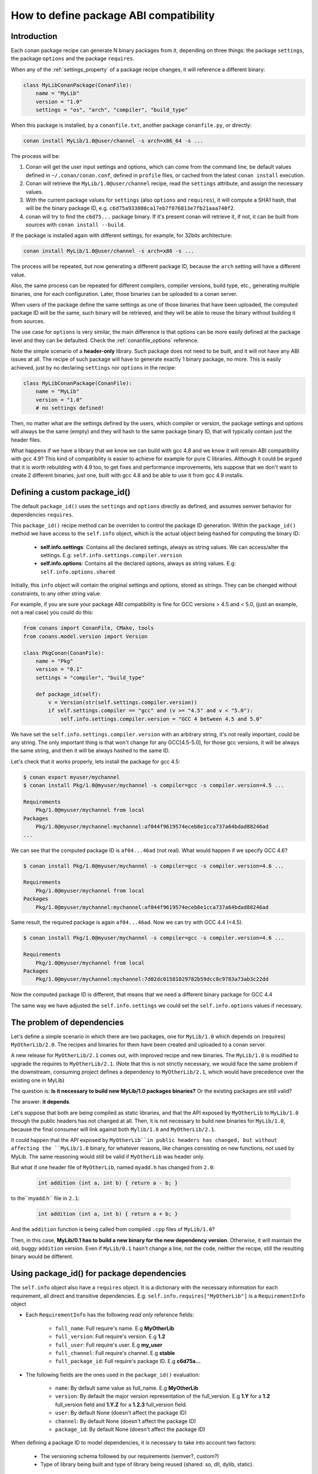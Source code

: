 .. _how_to_define_abi_compatibility:

How to define package ABI compatibility
=============================================


Introduction
------------

Each conan package recipe can generate N binary packages from it, depending on three things:
the package ``settings``, the package ``options`` and the package ``requires``.

When any of the :ref:`settings_property` of a package recipe changes, it will reference a
different binary:

.. code-block:: python

	class MyLibConanPackage(ConanFile):	
	    name = "MyLib"
	    version = "1.0"
	    settings = "os", "arch", "compiler", "build_type"
	

When this package is installed, by a ``conanfile.txt``, another package ``conanfile.py``, or
directly:

.. code-block:: bash
    
    conan install MyLib/1.0@user/channel -s arch=x86_64 -s ...
    

The process will be:

1. Conan will get the user input settings and options, which can come from the command line,
   be default values defined in ``~/.conan/conan.conf``, defined in ``profile`` files, or cached
   from the latest ``conan install`` execution.
2. Conan will retrieve the ``MyLib/1.0@user/channel`` recipe, read the ``settings`` attribute, and
   assign the necessary values.
3. With the current package values for ``settings`` (also ``options`` and ``requires``), it will
   compute a SHA1 hash, that will be the binary package ID, e.g. ``c6d75a933080ca17eb7f076813e7fb21aaa740f2``.
4. conan will try to find the ``c6d75...`` package binary. If it's present conan will retrieve it, if not, it can be built from sources with ``conan install --build``.


If the package is installed again with different settings, for example, for 32bits architecture:

.. code-block:: bash
    
    conan install MyLib/1.0@user/channel -s arch=x86 -s ...
    
The process will be repeated, but now generating a different package ID, because the ``arch`` setting
will have a different value.

Also, the same process can be repeated for different compilers, compiler versions, build type, etc.,
generating multiple binaries, one for each configuration. Later, those binaries can be uploaded
to a conan server. 

When users of the package define the same settings as one of those binaries that have been uploaded,
the computed package ID will be the same, such binary will be retrieved, and they will be able
to reuse the binary without building it from sources. 

The use case for ``options`` is very similar, the main difference is that options can be more easily
defined at the package level and they can be defaulted. Check the :ref:`conanfile_options` reference.


Note the simple scenario of a **header-only** library. Such package does not need to be built, and
it will not have any ABI issues at all. The recipe of such package will have to generate exactly 1
binary package, no more. This is easily achieved, just by no declaring ``settings`` nor ``options``
in the recipe:

.. code-block:: python

    class MyLibConanPackage(ConanFile): 
        name = "MyLib"
        version = "1.0"
        # no settings defined!
        
Then, no matter what are the settings defined by the users, which compiler or version, the package
settings and options will always be the same (empty) and they will hash to the same package binary
ID, that will typically contain just the header files.


What happens if we have a library that we know we can build with gcc 4.8 and we know it will
remain ABI compatibility with gcc 4.9? This kind of compatibility is easier to achieve for example
for pure C libraries. Although it could be argued that it is worth rebuilding with 4.9 too, to
get fixes and performance improvements, lets suppose that we don't want to create 2 different binaries,
just one, built with gcc 4.8 and be able to use it from gcc 4.9 installs.


.. _controlling_settings_options_compatibility:

Defining a custom package_id()
------------------------------

The default ``package_id()`` uses the ``settings`` and ``options`` directly as defined, and assumes
semver behavior for dependencies ``requires``.

This ``package_id()`` recipe method can be overriden to control the package ID generation.
Within the ``package_id()`` method we have access to the ``self.info`` object, which is the actual
object being hashed for computing the binary ID:

 - **self.info.settings**: Contains all the declared settings, always as string values. 
   We can access/alter the settings. E.g: ``self.info.settings.compiler.version``
   
 - **self.info.options**: Contains all the declared options, always as string values.
   E.g: ``self.info.options.shared``
   
Initially, this ``info`` object will contain the original settings and options, stored as strings.
They can be changed without constraints, to any other string value.

For example, if you are sure your package ABI compatibility is fine for GCC versions > 4.5 and < 5.0, (just an example, not a real case) you could do this:


.. code-block:: python

    from conans import ConanFile, CMake, tools
    from conans.model.version import Version
    
    class PkgConan(ConanFile):
        name = "Pkg"
        version = "0.1"
        settings = "compiler", "build_type"
    
        def package_id(self):
            v = Version(str(self.settings.compiler.version))
            if self.settings.compiler == "gcc" and (v >= "4.5" and v < "5.0"):
                self.info.settings.compiler.version = "GCC 4 between 4.5 and 5.0"


We have set the ``self.info.settings.compiler.version`` with an arbitrary string, it's not really important, could be any string.
The only important thing is that won't change for any GCC[4.5-5.0], for those gcc versions, it will be always the same string,
and then it will be always hashed to the same ID.

Let's check that it works properly, lets install the package for gcc 4.5:

	
.. code-block:: bash

	$ conan export myuser/mychannel
	$ conan install Pkg/1.0@myuser/mychannel -s compiler=gcc -s compiler.version=4.5 ...
	
	Requirements
	    Pkg/1.0@myuser/mychannel from local
	Packages
	    Pkg/1.0@myuser/mychannel:mychannel:af044f9619574eceb8e1cca737a64bdad88246ad
	...
	

We can see that the computed package ID is ``af04...46ad`` (not real). What would happen if we specify GCC 4.6?


.. code-block:: bash

	$ conan install Pkg/1.0@myuser/mychannel -s compiler=gcc -s compiler.version=4.6 ...
	
	Requirements
	    Pkg/1.0@myuser/mychannel from local
	Packages
	    Pkg/1.0@myuser/mychannel:mychannel:af044f9619574eceb8e1cca737a64bdad88246ad

Same result, the required package is again ``af04...46ad``. Now we can try with GCC 4.4 (<4.5).

.. code-block:: bash

	$ conan install Pkg/1.0@myuser/mychannel -s compiler=gcc -s compiler.version=4.6 ...
	
	Requirements
	    Pkg/1.0@myuser/mychannel from local
	Packages
	    Pkg/1.0@myuser/mychannel:mychannel:7d02dc01581029782b59dcc8c9783a73ab3c22dd


Now the computed package ID is different, that means that we need a different binary package for GCC 4.4

The same way we have adjusted the ``self.info.settings`` we could set the ``self.info.options`` values if necessary.


.. _controlling_requires_compatibility:

The problem of dependencies
---------------------------

Let's define a simple scenario in which there are two packages, one for ``MyLib/1.0`` which depends
on (requires) ``MyOtherLib/2.0``. The recipes and binaries for them have been created and uploaded
to a conan server.

A new release for ``MyOtherLib/2.1`` comes out, with improved recipe and new binaries. The ``MyLib/1.0``
is modified to upgrade the requires to ``MyOtherLib/2.1``. (Note that this is not strictly necessary,
we would face the same problem if the downstream, consuming project defines a dependency to ``MyOtherLib/2.1``,
which would have precedence over the existing one in MyLib) 

The question is: **Is it necessary to build new MyLib/1.0 packages binaries?**
Or the existing packages are still valid?

The answer: **it depends**.

Let's suppose that both are being compiled as static libraries, and that the API exposed by ``MyOtherLib``
to ``MyLib/1.0`` through the public headers has not changed at all. Then, it is not necessary to build
new binaries for ``MyLib/1.0``, because the final consumer will link against both ``Mylib/1.0`` and ``MyOtherLib/2.1``.

It could happen that the API exposed by ``MyOtherLib``in public headers has changed, but without
affecting the ``MyLib/1.0`` binary, for whatever reasons, like changes consisting on new functions,
not used by MyLib. The same reasoning would still be valid if ``MyOtherLib`` was header only.

But what if one header file of ``MyOtherLib``, named ``myadd.h`` has changed from ``2.0``:

 .. code-block:: cpp
 
    int addition (int a, int b) { return a - b; }
    
to the``myadd.h`` file in ``2.1``:

 .. code-block:: cpp
 
    int addition (int a, int b) { return a + b; }
    
And the ``addition`` function is being called from compiled ``.cpp`` files of ``MyLib/1.0``?

Then, in this case, **MyLib/0.1 has to build a new binary for the new dependency version**. Otherwise,
it will maintain the old, buggy ``addition`` version. Even if ``MyLib/0.1`` hasn't change a line, not the code, neither the recipe, still the resulting binary
would be different.


Using package_id() for package dependencies
-------------------------------------------

The ``self.info`` object also have a ``requires`` object. It is a dictionary with the necessary information for each requirement, all direct and transitive dependencies. 
E.g. ``self.info.requires["MyOtherLib"]`` is a ``RequirementInfo`` object
    
- Each ``RequirementInfo`` has the following `read only` reference fields:
   
   - ``full_name``: Full require's name. E.g **MyOtherLib**
   - ``full_version``: Full require's version. E.g **1.2**
   - ``full_user``: Full require's user. E.g **my_user**
   - ``full_channel``: Full require's channel. E.g **stable**
   - ``full_package_id``: Full require's package ID. E.g **c6d75a...**
   
- The following fields are the ones used in the ``package_id()`` evaluation:
   
   - ``name``: By default same value as full_name. E.g **MyOtherLib**
   - ``version``: By default the major version representation of the full_version. E.g **1.Y** for a **1.2** full_version field and **1.Y.Z** for a **1.2.3** full_version field. 
   - ``user``: By default None (doesn't affect the package ID)
   - ``channel``: By default None (doesn't affect the package ID)
   - ``package_id``: By default None (doesn't affect the package ID)
  
When defining a package ID to model dependencies, it is necessary to take into account two factors:

 - The versioning schema followed by our requirements (semver?, custom?)
 - Type of library being built and type of library being reused (shared: so, dll, dylib, static).


Versioning schema
+++++++++++++++++
 

By default conan assumes **semver** compatibility, i.e, if a version changes from minor **2.0** to **2.1** conan will assume that the API is compatible (headers not changing),
and that it is not necessary to build a new binary for it.
Exactly the same for patches, changing from **2.1.10** to **2.1.11** doesn't require a re-build. Those rules are defined by `semver <http://semver.org/>`_.

If it is necessary to change the default behavior, the applied versioning schema can be customized within the ``package_id()`` method:


.. code-block:: python

	from conans import ConanFile, CMake, tools
	from conans.model.version import Version
	
	class PkgConan(ConanFile):
	    name = "Mylib"
	    version = "1.0"
	    settings = "os", "compiler", "build_type", "arch"
	    requires = "MyOtherLib/2.0@lasote/stable"
	
	    def package_id(self):
	        myotherlib = self.info.requires["MyOtherLib"]
	        
	        # Any change in the MyOtherLib version will change current Package ID
	        myotherlib.version = myotherlib.full_version
	        
	        # Changes in major and stable versions will change the Package ID but
	        # only a MyOtherLib revision won't. E.j: From 1.2.3 to 1.2.89 won't change.
	        myotherlib.version = myotherlib.full_version.minor()
	        
	        
Besides the ``version``, there are some other helpers that can be used, to decide whether the 
**channel** and **user** of one dependency also affects the package binary, or even the required package ID 
can change your own package ID:


.. code-block:: python

    def package_id(self):
        # Default behavior, only major release changes the package ID
        self.info.requires["MyOtherLib"].semver_mode()
        
        # Any change in the require version will change the package ID
        self.info.requires["MyOtherLib"].full_version_mode()
        
        # Any change in the MyOtherLib version, user or channel will affect our package ID
        self.info.requires["MyOtherLib"].full_recipe_mode()
        
     	# Any change in the MyOtherLib version, user or channel or Package ID will affect our package ID
        self.info.requires["MyOtherLib"].full_package_mode()
        
        # The requires won't affect at all to the package ID
        self.info.requires["MyOtherLib"].unrelated_mode()
	

You can also adjust the individual properties manually:

.. code-block:: python

    def package_id(self):
        myotherlib = self.info.requires["MyOtherLib"]
        
        # Same as myotherlib.semver_mode()
        myotherlib.name = myotherlib.full_name
        myotherlib.version = myotherlib.full_version.stable()
        myotherlib.user = myotherlib.channel = myotherlib.package_id = None
        
        # Only the channel (and the name) matters
        myotherlib.name = myotherlib.full_name
        myotherlib.user = myotherlib.package_id = myotherlib.version = None
        myotherlib.channel = myotherlib.full_channel
        
        

The result of the ``package_id()`` is the package ID hash, but the details can be checked in 
the generated **conaninfo.txt** file. The [requires], [options] and [settings] are those taken into account to generate the SHA1 hash for the package ID,
while the [full_xxxx] fields show the complete reference information. 

The default behavior produces a conaninfo.txt that looks like:

.. code-block:: text

   [requires]
      MyOtherLib/2.Y.Z

   [full_requires]
      MyOtherLib/2.2@demo/testing:73bce3fd7eb82b2eabc19fe11317d37da81afa56
 


Library types: Shared, static, header only
++++++++++++++++++++++++++++++++++++++++++

Let's see some examples, corresponding to common scenarios:

- ``MyLib/1.0`` is a shared library, linking with a static library ``MyOtherLib/2.0`` package.
 When a new ``MyOtherLib/2.1`` version is released: Do I need to create a new binary for ``MyLib/1.0`` to link with it?
  
 Yes, always, because the implementation is embedded in the ``MyLib/1.0`` shared library.
 If we always want to rebuild our library, even if the channel changes (we assume a channel
 change could mean a source code change):
    
 .. code-block:: python

     def package_id(self):
         # Any change in the MyOtherLib version, user or
         # channel or Package ID will affect our package ID
         self.info.requires["MyOtherLib"].full_package_mode()
	   

- ``MyLib/1.0`` is a shared library, requiring another shared library ``MyOtherLib/2.0`` package.
 When a new ``MyOtherLib/2.1`` version is released: Do I need to create a new binary for ``MyLib/1.0`` to link with it?
 It depends, if the public headers have not changed at all, it is not necessary. Actually it might be
 necessary to consider transitive dependencies that are shared among the public headers, how they are
 linked and if they cross the frontiers of the API, it might also lead to incompatibilities.
 If public headers have changed, it would depend on what changes and how are they used in ``MyLib/1.0``.
 Adding new methods to the public headers will have no impact, but changing the implementation of some
 functions that will be inlined when compiled from ``MyLib/1.0`` will definitely require re-building.
 For this case, it could make sense:

 .. code-block:: python

     def package_id(self):
         # Any change in the MyOtherLib version, user or channel
         # or Package ID will affect our package ID
         self.info.requires["MyOtherLib"].full_package_mode()

         # Or any change in the MyOtherLib version, user or
         # channel will affect our package ID
         self.info.requires["MyOtherLib"].full_recipe_mode()
	   	

- ``MyLib/1.0`` is a header-only library, linking with any kind (header, static, shared) of library in ``MyOtherLib/2.0`` package.
 When a new ``MyOtherLib/2.1`` version is released: Do I need to create a new binary for ``MyLib/1.0`` to link with it?
  
 Never, the package should always be the same, there are no settings, no options, and in any way a
 dependency can affect a binary, because there is no such binary. The default behavior should be
 changed to:

 .. code-block:: python

     def package_id(self):
         self.info.requires.clear()

- ``MyLib/1.0`` is a static library, linking with a header only library in ``MyOtherLib/2.0`` package.
 When a new ``MyOtherLib/2.1`` version is released: Do I need to create a new binary for ``MyLib/1.0`` to link with it?
 It could happen that the ``MyOtherLib`` headers are strictly used in some ``MyLib`` headers, which
 are not compiled, but transitively #included. But in the general case it is likely that ``MyOtherLib``
 headers are used in ``MyLib`` implementation files, so every change in them should imply a new
 binary to be built. If we know that changes in the channel never imply a source code change, because
 it is the way we have defined our workflow/lifecycle, we could write:


 .. code-block:: python

     def package_id(self):

         self.info.requires["MyOtherLib"].full_package()
         self.info.requires["MyOtherLib"].channel = None # Channel doesn't change out package ID
